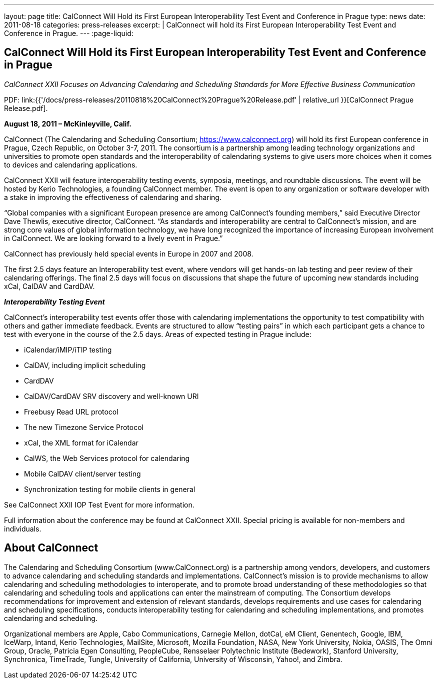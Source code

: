 ---
layout: page
title: CalConnect Will Hold its First European Interoperability Test Event and Conference in Prague
type: news
date: 2011-08-18
categories: press-releases
excerpt: |
  CalConnect will hold its First European Interoperability Test Event and
  Conference in Prague.
---
:page-liquid:

== CalConnect Will Hold its First European Interoperability Test Event and Conference in Prague

_CalConnect XXII Focuses on Advancing Calendaring and Scheduling Standards for More Effective Business Communication_

PDF: link:{{'/docs/press-releases/20110818%20CalConnect%20Prague%20Release.pdf' | relative_url }}[CalConnect Prague Release.pdf].

*August 18, 2011 – McKinleyville, Calif.*

CalConnect (The Calendaring
and Scheduling Consortium; https://www.calconnect.org) will hold
its first European conference in Prague, Czech Republic, on October 3-7,
2011. The consortium is a partnership among leading technology
organizations and universities to promote open standards and the
interoperability of calendaring systems to give users more choices when
it comes to devices and calendaring applications.

CalConnect XXII will feature interoperability testing events, symposia,
meetings, and
roundtable discussions. The event will be hosted by Kerio Technologies,
a founding CalConnect member. The event is open to any organization or
software developer with a stake in improving the effectiveness of
calendaring and sharing.

“Global companies with a significant European presence are among
CalConnect’s founding members,” said Executive Director Dave Thewlis,
executive director, CalConnect. “As standards and interoperability are
central to CalConnect’s mission, and are strong core values of global
information technology, we have long recognized the importance of
increasing European involvement in CalConnect. We are looking forward to
a lively event in Prague.”

CalConnect has previously held special events in Europe in 2007 and
2008.

The first 2.5 days feature an Interoperability test event, where vendors
will get hands-on lab testing and peer review of their calendaring
offerings. The final 2.5 days will focus on discussions that shape the
future of upcoming new standards including xCal, CalDAV and CardDAV.

*_Interoperability Testing Event_*

CalConnect’s interoperability test events offer those with calendaring
implementations the opportunity to test compatibility with others and
gather immediate feedback. Events are structured to allow “testing
pairs” in which each participant gets a chance to test with everyone in
the course of the 2.5 days. Areas of expected testing in Prague
include:

* iCalendar/iMIP/iTIP testing
* CalDAV, including implicit scheduling
* CardDAV
* CalDAV/CardDAV SRV discovery and well-known URI
* Freebusy Read URL protocol
* The new Timezone Service Protocol
* xCal, the XML format for iCalendar
* CalWS, the Web Services protocol for calendaring
* Mobile CalDAV client/server testing
* Synchronization testing for mobile clients in general

See [.underline]#CalConnect XXII IOP Test Event# for more information.

Full information about the conference may be found at
[.underline]#CalConnect XXII#. Special pricing is available for
non-members and individuals.

== About CalConnect

The Calendaring and Scheduling Consortium (www.CalConnect.org) is a partnership
among vendors, developers, and customers to advance calendaring and scheduling
standards and implementations. CalConnect’s mission is to provide mechanisms to
allow calendaring and scheduling methodologies to interoperate, and to promote
broad understanding of these methodologies so that calendaring and scheduling
tools and applications can enter the mainstream of computing. The Consortium
develops recommendations for improvement and extension of relevant standards,
develops requirements and use cases for calendaring and scheduling
specifications, conducts interoperability testing for calendaring and scheduling
implementations, and promotes calendaring and scheduling.

Organizational members are Apple, Cabo Communications, Carnegie Mellon, dotCal,
eM Client, Genentech, Google, IBM, IceWarp, Intand, Kerio Technologies,
MailSite, Microsoft, Mozilla Foundation, NASA, New York University, Nokia,
OASIS, The Omni Group, Oracle, Patricia Egen Consulting, PeopleCube, Rensselaer
Polytechnic Institute (Bedework), Stanford University, Synchronica, TimeTrade,
Tungle, University of California, University of Wisconsin, Yahoo!, and Zimbra.
